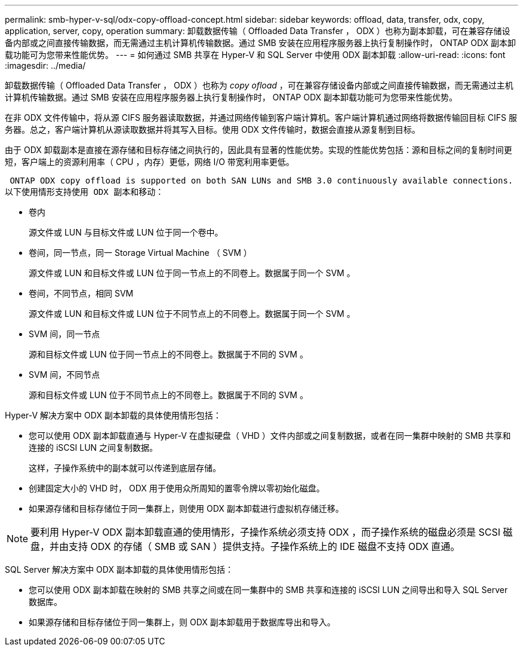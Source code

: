 ---
permalink: smb-hyper-v-sql/odx-copy-offload-concept.html 
sidebar: sidebar 
keywords: offload, data, transfer, odx, copy, application, server, copy, operation 
summary: 卸载数据传输（ Offloaded Data Transfer ， ODX ）也称为副本卸载，可在兼容存储设备内部或之间直接传输数据，而无需通过主机计算机传输数据。通过 SMB 安装在应用程序服务器上执行复制操作时， ONTAP ODX 副本卸载功能可为您带来性能优势。 
---
= 如何通过 SMB 共享在 Hyper-V 和 SQL Server 中使用 ODX 副本卸载
:allow-uri-read: 
:icons: font
:imagesdir: ../media/


[role="lead"]
卸载数据传输（ Offloaded Data Transfer ， ODX ）也称为 _copy ofload_ ，可在兼容存储设备内部或之间直接传输数据，而无需通过主机计算机传输数据。通过 SMB 安装在应用程序服务器上执行复制操作时， ONTAP ODX 副本卸载功能可为您带来性能优势。

在非 ODX 文件传输中，将从源 CIFS 服务器读取数据，并通过网络传输到客户端计算机。客户端计算机通过网络将数据传输回目标 CIFS 服务器。总之，客户端计算机从源读取数据并将其写入目标。使用 ODX 文件传输时，数据会直接从源复制到目标。

由于 ODX 卸载副本是直接在源存储和目标存储之间执行的，因此具有显著的性能优势。实现的性能优势包括：源和目标之间的复制时间更短，客户端上的资源利用率（ CPU ，内存）更低，网络 I/O 带宽利用率更低。

 ONTAP ODX copy offload is supported on both SAN LUNs and SMB 3.0 continuously available connections.
以下使用情形支持使用 ODX 副本和移动：

* 卷内
+
源文件或 LUN 与目标文件或 LUN 位于同一个卷中。

* 卷间，同一节点，同一 Storage Virtual Machine （ SVM ）
+
源文件或 LUN 和目标文件或 LUN 位于同一节点上的不同卷上。数据属于同一个 SVM 。

* 卷间，不同节点，相同 SVM
+
源文件或 LUN 和目标文件或 LUN 位于不同节点上的不同卷上。数据属于同一个 SVM 。

* SVM 间，同一节点
+
源和目标文件或 LUN 位于同一节点上的不同卷上。数据属于不同的 SVM 。

* SVM 间，不同节点
+
源和目标文件或 LUN 位于不同节点上的不同卷上。数据属于不同的 SVM 。



Hyper-V 解决方案中 ODX 副本卸载的具体使用情形包括：

* 您可以使用 ODX 副本卸载直通与 Hyper-V 在虚拟硬盘（ VHD ）文件内部或之间复制数据，或者在同一集群中映射的 SMB 共享和连接的 iSCSI LUN 之间复制数据。
+
这样，子操作系统中的副本就可以传递到底层存储。

* 创建固定大小的 VHD 时， ODX 用于使用众所周知的置零令牌以零初始化磁盘。
* 如果源存储和目标存储位于同一集群上，则使用 ODX 副本卸载进行虚拟机存储迁移。


[NOTE]
====
要利用 Hyper-V ODX 副本卸载直通的使用情形，子操作系统必须支持 ODX ，而子操作系统的磁盘必须是 SCSI 磁盘，并由支持 ODX 的存储（ SMB 或 SAN ）提供支持。子操作系统上的 IDE 磁盘不支持 ODX 直通。

====
SQL Server 解决方案中 ODX 副本卸载的具体使用情形包括：

* 您可以使用 ODX 副本卸载在映射的 SMB 共享之间或在同一集群中的 SMB 共享和连接的 iSCSI LUN 之间导出和导入 SQL Server 数据库。
* 如果源存储和目标存储位于同一集群上，则 ODX 副本卸载用于数据库导出和导入。

